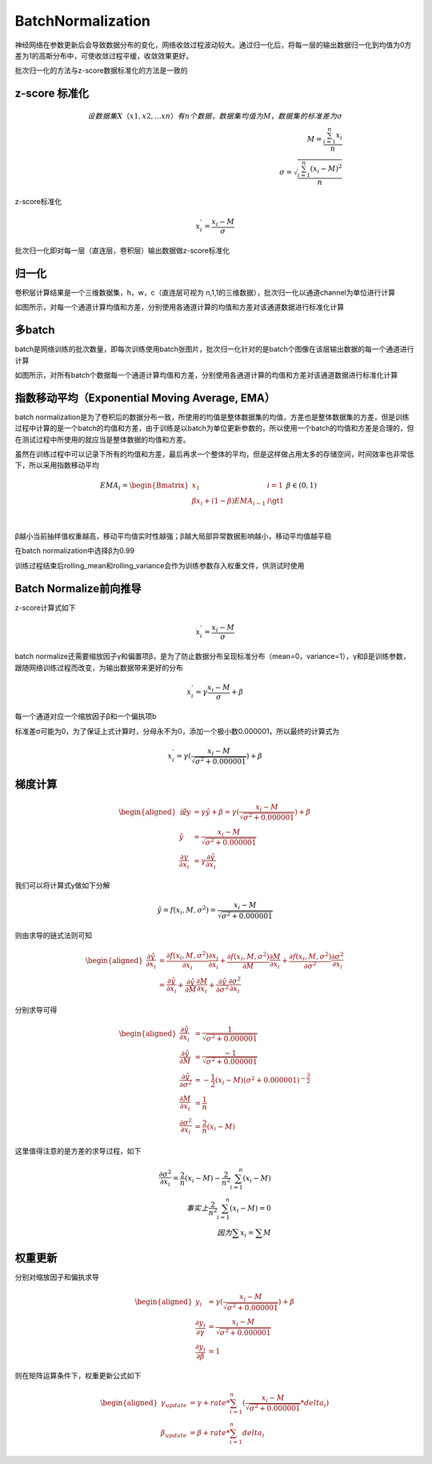 BatchNormalization
=================================

神经网络在参数更新后会导致数据分布的变化，网络收敛过程波动较大。通过归一化后，将每一层的输出数据归一化到均值为0方差为1的高斯分布中，可使收敛过程平缓，收敛效果更好。

批次归一化的方法与z-score数据标准化的方法是一致的

z-score 标准化
--------------

.. math::


   设数据集X（x1, x2, ...xn）有n个数据，数据集均值为M，数据集的标准差为σ\\
   M=\frac{\sum_{i=1}^{n}{x_i}}{n}\\
   \sigma = \sqrt{\frac{\sum_{i=1}^{n}{(x_i-M)^2}}{n}}

z-score标准化

.. math::


   x_{i}^{'}=\frac{x_i-M}{\sigma}

批次归一化即对每一层（直连层，卷积层）输出数据做z-score标准化

归一化
------

卷积层计算结果是一个三维数据集，h，w，c（直连层可视为
n,1,1的三维数据），批次归一化以通道channel为单位进行计算

.. image:: ../../_static/批次归一化_01.png

如图所示，对每一个通道计算均值和方差，分别使用各通道计算的均值和方差对该通道数据进行标准化计算

多batch
-------

batch是网络训练的批次数量，即每次训练使用batch张图片，批次归一化针对的是batch个图像在该层输出数据的每一个通道进行计算

.. image:: ../../_static/批次归一化_02.png

如图所示，对所有batch个数据每一个通道计算均值和方差，分别使用各通道计算的均值和方差对该通道数据进行标准化计算

**指数移动平均（Exponential Moving Average, EMA）**
---------------------------------------------------

batch
normalization是为了卷积后的数据分布一致，所使用的均值是整体数据集的均值，方差也是整体数据集的方差，但是训练过程中计算的是一个batch的均值和方差，由于训练是以batch为单位更新参数的，所以使用一个batch的均值和方差是合理的，但在测试过程中所使用的就应当是整体数据的均值和方差。

虽然在训练过程中可以记录下所有的均值和方差，最后再求一个整体的平均，但是这样做占用太多的存储空间，时间效率也非常低下，所以采用指数移动平均

.. math::


   EMA_i=\begin{Bmatrix} x_1 & i=1 \\ \beta x_{i}+(1-\beta)EMA_{i-1} & i \gt 1 \\ \end{Bmatrix} & \beta \in (0,1)\\

β越小当前抽样值权重越高，移动平均值实时性越强；β越大局部异常数据影响越小，移动平均值越平稳

在batch normalization中选择β为0.99

训练过程结束后rolling_mean和rolling_variance会作为训练参数存入权重文件，供测试时使用

Batch Normalize前向推导
-----------------------

z-score计算式如下

.. math::


   x_{i}^{'}=\frac{x_i-M}{\sigma}

batch
normalize还需要缩放因子γ和偏置项β，是为了防止数据分布呈现标准分布（mean=0，variance=1），γ和β是训练参数，跟随网络训练过程而改变，为输出数据带来更好的分布

.. math::


   x_{i}^{'}=\gamma\frac{x_i-M}{\sigma}+\beta

|image1|

每一个通道对应一个缩放因子β和一个偏执项b

标准差σ可能为0，为了保证上式计算时，分母永不为0，添加一个极小数0.000001，所以最终的计算式为

.. math::


   x_{i}^{'}=\gamma(\frac{x_i-M}{\sqrt{\sigma^{2} + 0.000001}})+\beta

梯度计算
--------

.. math::


   \begin{aligned}
   设y&=\gamma \hat y + \beta=\gamma(\frac{x_i-M}{\sqrt{\sigma^{2} + 0.000001}})+\beta \\
   \hat y &= \frac{x_i-M}{\sqrt{\sigma^{2} + 0.000001}} \\
   \frac{\partial y}{\partial x_{i}} &= \gamma \frac{\partial \hat y}{\partial x_{i}}
   \end{aligned}

我们可以将计算式y做如下分解

.. math::


   \hat y = f(x_{i},M,\sigma^{2})=\frac{x_i-M}{\sqrt{\sigma^{2} + 0.000001}}

则由求导的链式法则可知

.. math::


   \begin{aligned}
   \frac{\partial \hat y}{\partial x_{i}}&=\frac{\partial f(x_{i},M,\sigma^{2})}{\partial x_{i}} \frac{\partial x_{i}}{\partial x_{i}}+\frac{\partial f(x_{i},M,\sigma^{2})}{\partial M} \frac{\partial M}{\partial x_{i}} + \frac{\partial f(x_{i},M,\sigma^{2})}{\partial \sigma^{2}} \frac{\partial \sigma^{2}}{\partial x_{i}} \\
   &=\frac{\partial \hat y}{\partial x_{i}}+ \frac{\partial \hat y}{\partial M} \frac{\partial M}{\partial x_{i}}+\frac{\partial \hat y}{\partial \sigma^{2}} \frac{\partial \sigma^{2}}{\partial x_{i}}
   \end{aligned}

分别求导可得

.. math::


   \begin{aligned}
   \frac{\partial \hat y}{\partial x_{i}}&=\frac{1}{\sqrt{\sigma^{2}+0.000001}} \\
   \frac{\partial \hat y}{\partial M} &= \frac{-1}{\sqrt{\sigma^{2}+0.000001}} \\
   \frac{\partial \hat y}{\partial \sigma^{2}} &= -\frac{1}{2}(x_{i}-M)(\sigma^{2}+0.000001)^{-\frac{3}{2}} \\
   \frac{\partial M}{\partial x_{i}}&=\frac{1}{n} \\
   \frac{\partial \sigma^{2}}{\partial x_{i}}&= \frac{2}{n}(x_{i}-M)
   \end{aligned}

这里值得注意的是方差的求导过程，如下

.. math::


   \frac{\partial \sigma^{2}}{\partial x_{i}}=\frac{2}{n}(x_{i}-M)-\frac{2}{n^2}\sum^{n}_{i=1}(x_{i}-M) \\
   事实上\frac{2}{n^2}\sum^{n}_{i=1}(x_{i}-M)=0 \\
   因为\sum x_{i} = \sum M

权重更新
--------

分别对缩放因子和偏执求导

.. math::


   \begin{aligned}
   y_{i}&=\gamma(\frac{x_i-M}{\sqrt{\sigma^{2} + 0.000001}})+\beta \\
   \frac{\partial y_{i}}{\partial \gamma} &= \frac{x_{i}-M}{\sqrt{\sigma^{2}+0.000001}} \\
   \frac{\partial y_{i}}{\partial \beta} &= 1
   \end{aligned}

则在矩阵运算条件下，权重更新公式如下

.. math::


   \begin{aligned}
   \gamma_{update} &= \gamma + rate * \sum_{i=1}^{n}(\frac{x_{i}-M}{\sqrt{\sigma^2+0.000001}}*delta_{i}) \\
   \beta_{update} &=\beta + rate * \sum_{i=1}^{n}delta_{i} 
   \end{aligned}

.. |image1| image:: ../../_static/批次归一化_03.png